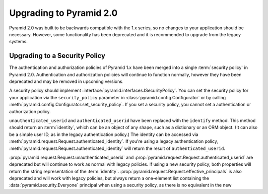 Upgrading to Pyramid 2.0
========================

Pyramid 2.0 was built to be backwards compatible with the 1.x series, so no
changes to your application should be necessary.  However, some functionality
has been deprecated and it is recommended to upgrade from the legacy systems.

.. _upgrade_auth:

Upgrading to a Security Policy
------------------------------

The authentication and authorization policies of Pyramid 1.x have been merged
into a single :term:`security policy` in Pyramid 2.0.  Authentication and
authorization policies will continue to function normally, however they have
been deprecated and may be removed in upcoming versions.

A security policy should implement
:interface:`pyramid.interfaces.ISecurityPolicy`.  You can set the security
policy for your application via the ``security_policy`` parameter in
:class:`pyramid.config.Configurator` or by calling
:meth:`pyramid.config.Configurator.set_security_policy`.  If you set a security
policy, you cannot set a authentication or authorization policy.

``unauthenticated_userid`` and ``authenticated_userid`` have been replaced with
the ``identify`` method.  This method should return an :term:`identity`, which
can be an object of any shape, such as a dictionary or an ORM object.  (It can
also be a simple user ID, as in the legacy authentication policy.)  The
identity can be accessed via
:meth:`pyramid.request.Request.authenticated_identity`.  If you're
using a legacy authentication policy,
:meth:`pyramid.request.Request.authenticated_identity` will return the result
of ``authenticated_userid``.

:prop:`pyramid.request.Request.unauthenticated_userid` and
:prop:`pyramid.request.Request.authenticated_userid` are deprecated but will
continue to work as normal with legacy policies.  If using a new security
policy, both properties will return the string representation of the
:term:`identity`.  :prop:`pyramid.request.Request.effective_principals` is
also deprecated and will work with legacy policies, but always return a
one-element list containing the :data:`pyramid.security.Everyone` principal
when using a security policy, as there is no equivalent in the new 
